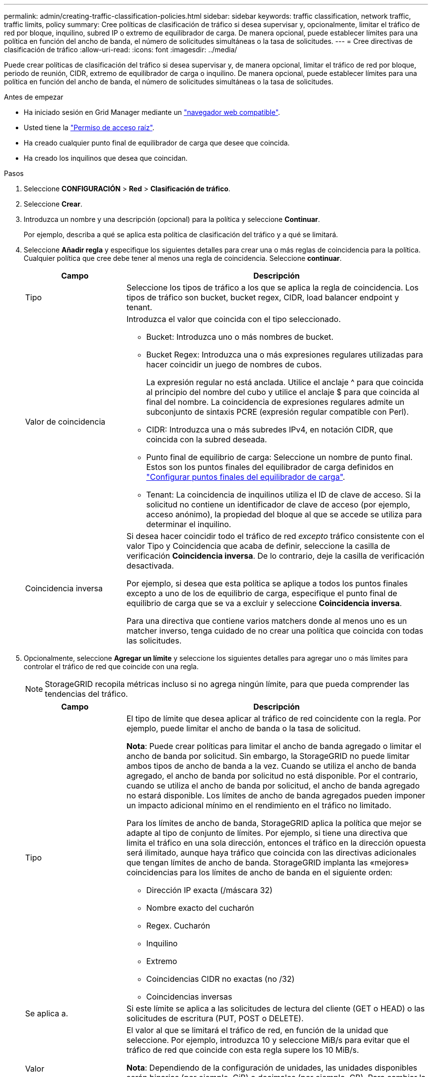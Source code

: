 ---
permalink: admin/creating-traffic-classification-policies.html 
sidebar: sidebar 
keywords: traffic classification, network traffic, traffic limits, policy 
summary: Cree políticas de clasificación de tráfico si desea supervisar y, opcionalmente, limitar el tráfico de red por bloque, inquilino, subred IP o extremo de equilibrador de carga. De manera opcional, puede establecer límites para una política en función del ancho de banda, el número de solicitudes simultáneas o la tasa de solicitudes. 
---
= Cree directivas de clasificación de tráfico
:allow-uri-read: 
:icons: font
:imagesdir: ../media/


[role="lead"]
Puede crear políticas de clasificación del tráfico si desea supervisar y, de manera opcional, limitar el tráfico de red por bloque, periodo de reunión, CIDR, extremo de equilibrador de carga o inquilino. De manera opcional, puede establecer límites para una política en función del ancho de banda, el número de solicitudes simultáneas o la tasa de solicitudes.

.Antes de empezar
* Ha iniciado sesión en Grid Manager mediante un link:../admin/web-browser-requirements.html["navegador web compatible"].
* Usted tiene la link:admin-group-permissions.html["Permiso de acceso raíz"].
* Ha creado cualquier punto final de equilibrador de carga que desee que coincida.
* Ha creado los inquilinos que desea que coincidan.


.Pasos
. Seleccione *CONFIGURACIÓN* > *Red* > *Clasificación de tráfico*.
. Seleccione *Crear*.
. Introduzca un nombre y una descripción (opcional) para la política y seleccione *Continuar*.
+
Por ejemplo, describa a qué se aplica esta política de clasificación del tráfico y a qué se limitará.

. Seleccione *Añadir regla* y especifique los siguientes detalles para crear una o más reglas de coincidencia para la política. Cualquier política que cree debe tener al menos una regla de coincidencia. Seleccione *continuar*.
+
[cols="1a,3a"]
|===
| Campo | Descripción 


 a| 
Tipo
 a| 
Seleccione los tipos de tráfico a los que se aplica la regla de coincidencia. Los tipos de tráfico son bucket, bucket regex, CIDR, load balancer endpoint y tenant.



 a| 
Valor de coincidencia
 a| 
Introduzca el valor que coincida con el tipo seleccionado.

** Bucket: Introduzca uno o más nombres de bucket.
** Bucket Regex: Introduzca una o más expresiones regulares utilizadas para hacer coincidir un juego de nombres de cubos.
+
La expresión regular no está anclada. Utilice el anclaje ^ para que coincida al principio del nombre del cubo y utilice el anclaje $ para que coincida al final del nombre. La coincidencia de expresiones regulares admite un subconjunto de sintaxis PCRE (expresión regular compatible con Perl).

** CIDR: Introduzca una o más subredes IPv4, en notación CIDR, que coincida con la subred deseada.
** Punto final de equilibrio de carga: Seleccione un nombre de punto final. Estos son los puntos finales del equilibrador de carga definidos en link:../admin/configuring-load-balancer-endpoints.html["Configurar puntos finales del equilibrador de carga"].
** Tenant: La coincidencia de inquilinos utiliza el ID de clave de acceso. Si la solicitud no contiene un identificador de clave de acceso (por ejemplo, acceso anónimo), la propiedad del bloque al que se accede se utiliza para determinar el inquilino.




 a| 
Coincidencia inversa
 a| 
Si desea hacer coincidir todo el tráfico de red _excepto_ tráfico consistente con el valor Tipo y Coincidencia que acaba de definir, seleccione la casilla de verificación *Coincidencia inversa*. De lo contrario, deje la casilla de verificación desactivada.

Por ejemplo, si desea que esta política se aplique a todos los puntos finales excepto a uno de los de equilibrio de carga, especifique el punto final de equilibrio de carga que se va a excluir y seleccione *Coincidencia inversa*.

Para una directiva que contiene varios matchers donde al menos uno es un matcher inverso, tenga cuidado de no crear una política que coincida con todas las solicitudes.

|===
. Opcionalmente, seleccione *Agregar un límite* y seleccione los siguientes detalles para agregar uno o más límites para controlar el tráfico de red que coincide con una regla.
+

NOTE: StorageGRID recopila métricas incluso si no agrega ningún límite, para que pueda comprender las tendencias del tráfico.

+
[cols="1a,3a"]
|===
| Campo | Descripción 


 a| 
Tipo
 a| 
El tipo de límite que desea aplicar al tráfico de red coincidente con la regla. Por ejemplo, puede limitar el ancho de banda o la tasa de solicitud.

*Nota*: Puede crear políticas para limitar el ancho de banda agregado o limitar el ancho de banda por solicitud. Sin embargo, la StorageGRID no puede limitar ambos tipos de ancho de banda a la vez. Cuando se utiliza el ancho de banda agregado, el ancho de banda por solicitud no está disponible. Por el contrario, cuando se utiliza el ancho de banda por solicitud, el ancho de banda agregado no estará disponible. Los límites de ancho de banda agregados pueden imponer un impacto adicional mínimo en el rendimiento en el tráfico no limitado.

Para los límites de ancho de banda, StorageGRID aplica la política que mejor se adapte al tipo de conjunto de límites. Por ejemplo, si tiene una directiva que limita el tráfico en una sola dirección, entonces el tráfico en la dirección opuesta será ilimitado, aunque haya tráfico que coincida con las directivas adicionales que tengan límites de ancho de banda. StorageGRID implanta las «mejores» coincidencias para los límites de ancho de banda en el siguiente orden:

** Dirección IP exacta (/máscara 32)
** Nombre exacto del cucharón
** Regex. Cucharón
** Inquilino
** Extremo
** Coincidencias CIDR no exactas (no /32)
** Coincidencias inversas




 a| 
Se aplica a.
 a| 
Si este límite se aplica a las solicitudes de lectura del cliente (GET o HEAD) o las solicitudes de escritura (PUT, POST o DELETE).



 a| 
Valor
 a| 
El valor al que se limitará el tráfico de red, en función de la unidad que seleccione. Por ejemplo, introduzca 10 y seleccione MiB/s para evitar que el tráfico de red que coincide con esta regla supere los 10 MiB/s.

*Nota*: Dependiendo de la configuración de unidades, las unidades disponibles serán binarias (por ejemplo, GiB) o decimales (por ejemplo, GB). Para cambiar la configuración de unidades, seleccione la lista desplegable de usuario en la parte superior derecha del Administrador de cuadrícula y, a continuación, seleccione *Preferencias de usuario*.



 a| 
Unidad
 a| 
La unidad que describe el valor introducido.

|===
+
Por ejemplo, si desea crear un límite de ancho de banda de 40 GB/s para un nivel de SLA, cree dos límites de ancho de banda agregados: GET/HEAD at 40 GB/s y PUT/POST/DELETE at 40 GB/s.

. Seleccione *continuar*.
. Lea y revise la política de clasificación de tráfico. Utilice el botón *Anterior* para volver atrás y realizar los cambios necesarios. Cuando esté satisfecho con la política, seleccione *Guardar y continuar*.
+
El tráfico de clientes S3 y Swift ahora se maneja de acuerdo con la política de clasificación del tráfico.



.Después de terminar
link:viewing-network-traffic-metrics.html["Ver las métricas de tráfico de red"] para verificar que las políticas están aplicando los límites de tráfico que espera.
